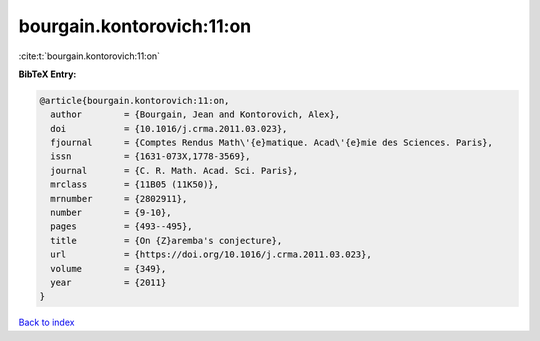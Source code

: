 bourgain.kontorovich:11:on
==========================

:cite:t:`bourgain.kontorovich:11:on`

**BibTeX Entry:**

.. code-block:: bibtex

   @article{bourgain.kontorovich:11:on,
     author        = {Bourgain, Jean and Kontorovich, Alex},
     doi           = {10.1016/j.crma.2011.03.023},
     fjournal      = {Comptes Rendus Math\'{e}matique. Acad\'{e}mie des Sciences. Paris},
     issn          = {1631-073X,1778-3569},
     journal       = {C. R. Math. Acad. Sci. Paris},
     mrclass       = {11B05 (11K50)},
     mrnumber      = {2802911},
     number        = {9-10},
     pages         = {493--495},
     title         = {On {Z}aremba's conjecture},
     url           = {https://doi.org/10.1016/j.crma.2011.03.023},
     volume        = {349},
     year          = {2011}
   }

`Back to index <../By-Cite-Keys.html>`_
